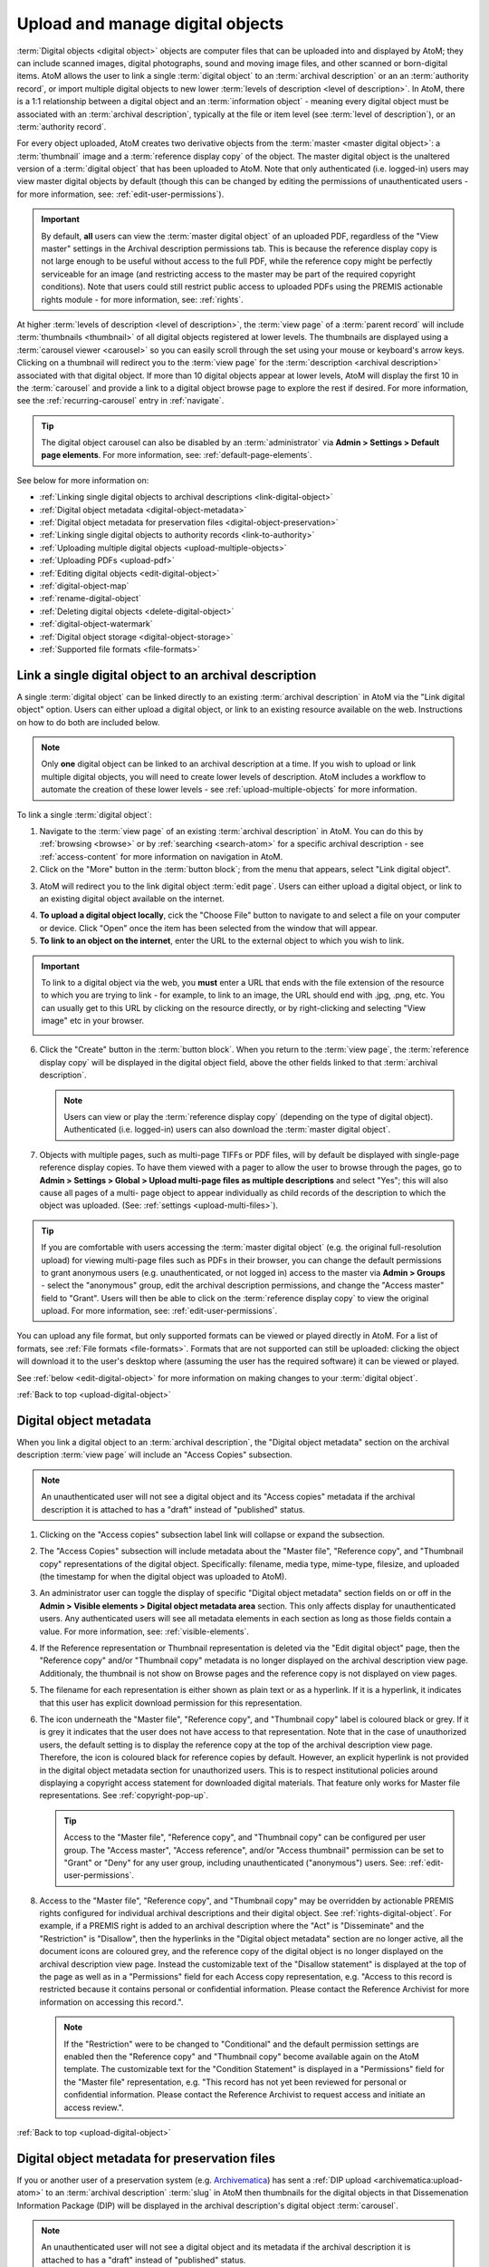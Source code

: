 .. _upload-digital-object:

=================================
Upload and manage digital objects
=================================

:term:`Digital objects <digital object>` objects are computer files that can be
uploaded into and displayed by AtoM; they can include scanned images, digital
photographs, sound and moving image files, and other scanned or born-digital
items. AtoM allows the user to link a single :term:`digital object` to an
:term:`archival description` or an an :term:`authority record`, or import
multiple digital objects to new lower :term:`levels of description <level of
description>`. In AtoM, there is a 1:1 relationship between a digital object and
an :term:`information object` - meaning every digital object must be associated
with an :term:`archival description`, typically at the file or item level (see
:term:`level of description`), or an :term:`authority record`.

For every object uploaded, AtoM creates two derivative objects from the
:term:`master <master digital object>`: a :term:`thumbnail` image and a
:term:`reference display copy` of the object. The master digital object is the
unaltered version of a :term:`digital object` that has been uploaded to
AtoM. Note that only authenticated (i.e. logged-in) users may view master
digital objects by default (though this can be changed by editing the
permissions of unauthenticated users - for more information, see:
:ref:`edit-user-permissions`).

.. IMPORTANT::

   By default, **all** users can view the :term:`master digital object` of an
   uploaded PDF, regardless of the "View master" settings in the Archival
   description permissions tab. This is because the reference display copy is
   not large enough to be useful without access to the full PDF, while the
   reference copy might be perfectly serviceable for an image (and restricting
   access to the master may be part of the required copyright conditions).
   Note that users could still restrict public access to uploaded PDFs using
   the PREMIS actionable rights module - for more information, see:
   :ref:`rights`.

.. image:: images/carousel.*
   :align: center
   :width: 70%
   :alt: A image of the carousel in AtoM

At higher :term:`levels of description <level of description>`, the
:term:`view page` of a :term:`parent record` will include
:term:`thumbnails <thumbnail>` of all digital objects registered at lower levels.
The thumbnails are displayed using a :term:`carousel viewer <carousel>` so you
can easily scroll through the set using your mouse or keyboard's arrow keys.
Clicking on a thumbnail will redirect you to the :term:`view page` for the
:term:`description <archival description>` associated with that digital
object. If more than 10 digital objects appear at lower levels, AtoM will
display the first 10 in the :term:`carousel` and provide a link to a digital
object browse page to explore the rest if desired. For more information,
see the :ref:`recurring-carousel` entry in :ref:`navigate`.

.. TIP::

   The digital object carousel can also be disabled by an
   :term:`administrator` via **Admin > Settings > Default page elements**. For
   more information, see: :ref:`default-page-elements`.

See below for more information on:

* :ref:`Linking single digital objects to archival descriptions <link-digital-object>`
* :ref:`Digital object metadata <digital-object-metadata>`
* :ref:`Digital object metadata for preservation files <digital-object-preservation>`
* :ref:`Linking single digital objects to authority records <link-to-authority>`
* :ref:`Uploading multiple digital objects <upload-multiple-objects>`
* :ref:`Uploading PDFs <upload-pdf>`
* :ref:`Editing digital objects <edit-digital-object>`
* :ref:`digital-object-map`
* :ref:`rename-digital-object`
* :ref:`Deleting digital objects <delete-digital-object>`
* :ref:`digital-object-watermark`
* :ref:`Digital object storage <digital-object-storage>`
* :ref:`Supported file formats <file-formats>`

.. seealso::

   * :ref:`rights`
   * :ref:`rights-digital-object`
   * :ref:`manage-digital-object-storage`
   * :ref:`upload-limit`
   * :ref:`rename-title-slug`

.. _link-digital-object:

Link a single digital object to an archival description
=======================================================

A single :term:`digital object` can be linked directly to an existing
:term:`archival description` in AtoM via the "Link digital object" option.
Users can either upload a digital object, or link to an existing resource
available on the web. Instructions on how to do both are included below.

.. NOTE::

   Only **one** digital object can be linked to an archival description at a
   time. If you wish to upload or link multiple digital objects, you will
   need to create lower levels of description. AtoM includes a workflow to
   automate the creation of these lower levels - see
   :ref:`upload-multiple-objects` for more information.

.. image:: images/link-digital-object.*
   :align: center
   :width: 80%
   :alt: A image of the link digital object edit page

To link a single :term:`digital object`:

1. Navigate to the :term:`view page` of an existing
   :term:`archival description` in AtoM. You can do this by
   :ref:`browsing <browse>` or by :ref:`searching <search-atom>` for a specific
   archival description - see :ref:`access-content` for more information on
   navigation in AtoM.
2. Click on the "More" button in the :term:`button block`; from the menu that
   appears, select "Link digital object".

.. image:: images/more-menu-link.*
   :align: center
   :width: 80%
   :alt: A image of the more menu, with the Link digital object option selected

3. AtoM will redirect you to the link digital object :term:`edit page`. Users
   can either upload a digital object, or link to an existing digital object
   available on the internet.

.. image:: images/link-digital-object.*
   :align: center
   :width: 80%
   :alt: A image of the link digital object edit page

4. **To upload a digital object locally**, cick the "Choose File" button to
   navigate to and select a file on your computer or device. Click "Open" once
   the item has been selected from the window that will appear.
5. **To link to an object on the internet**, enter the URL to the external
   object to which you wish to link.

.. IMPORTANT::

   To link to a digital object via the web, you **must** enter a URL that
   ends with the file extension of the resource to which you are trying to
   link - for example, to link to an image, the URL should end with .jpg,
   .png, etc. You can usually get to this URL by clicking on the resource
   directly, or by right-clicking and selecting "View image" etc in your
   browser.

   .. image:: images/link-external-example.*
      :align: center
      :width: 90%
      :alt: An example of linking to an external digital object

6. Click the "Create" button in the :term:`button block`. When you return to the
   :term:`view page`, the :term:`reference display copy` will be displayed in
   the digital object field, above the other fields linked to that
   :term:`archival description`.

   .. NOTE::

      Users can view or play the :term:`reference display copy` (depending on
      the type of digital object). Authenticated (i.e. logged-in) users can also
      download the :term:`master digital object`.

7. Objects with multiple pages, such as multi-page TIFFs or PDF files, will by
   default be displayed with single-page reference display copies. To have them
   viewed with a pager to allow the user to browse through the pages, go to
   **Admin > Settings > Global > Upload multi-page files as multiple
   descriptions** and select "Yes"; this will also cause all pages of a multi-
   page object to appear individually as child records of the description to
   which the object was uploaded. (See: :ref:`settings <upload-multi-files>`).

.. TIP::

   If you are comfortable with users accessing the
   :term:`master digital object` (e.g. the original full-resolution upload)
   for viewing multi-page files such as PDFs in their browser, you can change
   the default permissions to grant anonymous users (e.g. unauthenticated, or
   not logged in) access to the master via **Admin > Groups** - select the
   "anonymous" group, edit the archival description permissions, and change
   the "Access master" field to "Grant". Users will then be able to click on
   the :term:`reference display copy` to view the original upload. For more
   information, see: :ref:`edit-user-permissions`.


You can upload any file format, but only supported formats can be viewed or
played directly in AtoM. For a list of formats, see
:ref:`File formats <file-formats>`. Formats that are not supported can still be
uploaded: clicking the object will download it to the user's desktop where
(assuming the user has the required software) it can be viewed or played.

See :ref:`below <edit-digital-object>` for more information on making changes to
your :term:`digital object`.

:ref:`Back to top <upload-digital-object>`


.. _digital-object-metadata:

Digital object metadata
=======================

When you link a digital object to an :term:`archival description`, the "Digital
object metadata" section on the archival description :term:`view page` will 
include an "Access Copies" subsection.

.. NOTE::

   An unauthenticated user will not see a digital object and its "Access
   copies" metadata if the archival description it is attached to has a
   "draft" instead of "published" status.

1. Clicking on the "Access copies" subsection label link will collapse or 
   expand the subsection. 

2. The "Access Copies" subsection will include metadata about the "Master
   file", "Reference copy", and "Thumbnail copy" representations of the
   digital object. Specifically: filename, media type, mime-type, filesize,
   and uploaded (the timestamp for when the digital object was uploaded to
   AtoM).

   .. image:: images/access-copies-section.*
      :align: center
      :width: 90%
      :alt: digital object metadata with access enabled for all representations

3. An administrator user can toggle the display of specific "Digital object 
   metadata" section fields on or off in the **Admin > Visible elements >
   Digital object metadata area** section. This only affects display for 
   unauthenticated users. Any authenticated users will see all metadata 
   elements in each section as long as those fields contain a value. For more 
   information, see: :ref:`visible-elements`. 

4. If the Reference representation or Thumbnail representation is deleted via
   the "Edit digital object" page, then the "Reference copy" and/or "Thumbnail 
   copy" metadata is no longer displayed on the archival description view 
   page. Additionaly, the thumbnail is not show on Browse pages and the 
   reference copy is not displayed on view pages.

5. The filename for each representation is either shown as plain text or as a
   hyperlink. If it is a hyperlink, it indicates that this user has explicit 
   download permission for this representation.

6. The icon underneath the "Master file", "Reference copy", and "Thumbnail copy" 
   label is coloured black or grey. If it is grey it indicates that the user does
   not have access to that representation. Note that in the case of unauthorized
   users, the default setting is to display the reference copy at the top of the
   archival description view page. Therefore, the icon is coloured black for 
   reference copies by default. However, an explicit hyperlink is not provided
   in the digital object metadata section for unauthorized users. This is to 
   respect institutional policies around displaying a copyright access statement 
   for downloaded digital materials. That feature only works for Master file 
   representations. See :ref:`copyright-pop-up`.

   .. image:: images/digital-object-no-master-access.*
      :align: center
      :width: 90%
      :alt: digital object without access to master representation 


   .. TIP::

      Access to the "Master file", "Reference copy", and "Thumbnail copy" can 
      be configured per user group. The "Access master", "Access reference", 
      and/or "Access thumbnail" permission can be set to "Grant" or "Deny" for 
      any user group, including unauthenticated ("anonymous") users. 
      See: :ref:`edit-user-permissions`. 

8. Access to the "Master file", "Reference copy", and "Thumbnail copy" may be
   overridden by actionable PREMIS rights configured for individual archival 
   descriptions and their digital object. See :ref:`rights-digital-object`. 
   For example, if a PREMIS right is added to an archival description where 
   the "Act" is "Disseminate" and the "Restriction" is "Disallow", then the 
   hyperlinks in the "Digital object metadata" section are no longer active, 
   all the document icons are coloured grey, and the reference copy of the 
   digital object is no longer displayed on the archival description view 
   page. Instead the customizable text of the "Disallow statement" is
   displayed at the top of the page as well as in a "Permissions" field for 
   each Access copy representation, e.g. "Access to this record is restricted 
   because it contains personal or confidential information. Please contact 
   the Reference Archivist for more information on accessing this record.". 

   .. image:: images/digital-object-premis-disallow.*
      :align: center
      :width: 90%
      :alt: digital object PREMIS rights set to disallow

   .. NOTE::

      If the "Restriction" were to be changed to "Conditional" and the default 
      permission settings are enabled then the "Reference copy" and "Thumbnail 
      copy" become available again on the AtoM template. The customizable text 
      for the "Condition Statement" is displayed in a "Permissions" field for the 
      "Master file" representation, e.g. "This record has not yet been 
      reviewed for personal or confidential information. Please contact the 
      Reference Archivist to request access and initiate an access review.".

:ref:`Back to top <upload-digital-object>`

.. _digital-object-preservation:

Digital object metadata for preservation files
==============================================

If you or another user of a preservation system (e.g. 
`Archivematica <https://www.archivematica.org/>`_) has sent a 
:ref:`DIP upload <archivematica:upload-atom>` to an :term:`archival
description` :term:`slug` in AtoM then thumbnails for the digital objects 
in that Dissemenation Information Package (DIP) will be displayed in the 
archival description's digital object :term:`carousel`.

.. NOTE::

   An unauthenticated user will not see a digital object and its metadata 
   if the archival description it is attached to has a "draft" instead of 
   "published" status.

When selecting one of the digital objects included in the DIP upload, the 
"Digital object metadata" section on the archival description view page will 
include a "Preservation Copies" and "Access Copies" subsection.

.. NOTE::

   When the preservation system uploads a DIP with digital objects to AtoM, 
   it will generate "Master file", "Reference copy", and "Thumbnail copy" 
   representations with their metadata displayed in the "Access copies" 
   subsection.

1. Clicking on either of these subsection label links will collapse or expand 
   the subsection. See the :ref:`digital-object-metadata` above for more about
   the "Access copies" section.

2. The "Preservation Copies" subsection will include metadata about the
   "Original file" and "Preservation copy" representations that are stored in 
   the preservation system. 

.. NOTE::

   If the preservation system did not generate a preservation copy then 
   only the "Original file" section is shown.

3. The "Preservation copy" metadata includes filename, filesize, and a 
   timestamp for when the preservation system normalized (i.e. transcoded) the 
   preservation copy from the original file.  

4. The "Original file" metadata may include filename, file format name, file 
   format version, format registry key (the unique key assigned to the file 
   format by a format registry), format registry name (e.g. PRONOM), filesize, 
   and ingested (the timestamp for when the preservation system received the 
   original file).

5. If the preservation action system statement option is enabled, you will
   also see a "Permissions" field with custom text that is populated by an 
   Administrator user via 
   **Admin > Settings > Permissions > Preservation system access statement** 
   (e.g. "Access only provided on research room computer"). For more 
   information see :ref:`Preservation system access statement 
   <preservation-access-statement>`.

   .. image:: images/digital-object-preservation-copies-no-access.*
      :align: center
      :width: 90%
      :alt: digital object preservation copy display, without access

6. An administrator user can toggle the display of specific "Digital object 
   metadata" section fields on or off via **Admin > Visible elements > Digital 
   object metadata area**. This only affects display for unauthenticted users. 
   Any authenticated users will see all metadata elements in each section as 
   long as those fields contain a value. For more 
   information, see: :ref:`visible-elements`. 

7. If you are logged in and belong to the "authenticated" group, then you will 
   also see the File UUID and AIP UUID for the Original file. The file UUID is 
   the preservation system's universally unique identifier for the file and 
   the Archival Information Package (AIP) UUID is the universally unique 
   identifier for the preservation system package which contains the file 
   along with other related files.

8. If the preservation copies came from the Archivematica preservation system 
   and AtoM has enabled the "arStorageServicePlugin" to allow for AIP 
   download, then users that belong to a group with Download AIP permissions 
   (by default Administrators only) will also see a "Download file" and 
   "Download AIP" link next to each UUID. Clicking on them will fetch the file 
   or the full AIP from the preservation system. See 
   :ref:`Storage service settings <storage-service>`.

   .. image:: images/digital-object-preservation-copies-with-access.*
      :align: center
      :width: 90%
      :alt: digital object preservation copy display, with access

9. If the user has "Download file" and "Download AIP" permissions then the box 
   icon under the "Original file" label will be coloured black. Otherwise it 
   is coloured grey.

.. NOTE::

   By default, access to the preservation copy is only available via the 
   preservation system, therefore the box icon under the "Preservation 
   copy"  label is always coloured grey for all users.

:ref:`Back to top <upload-digital-object>`


.. _link-to-authority:

Link a single digital object to an authority record
===================================================

The process to link a :term:`digital object` to an :term:`authority record` is
similar:

1. Navigate to the :term:`view page` of an existing
   :term:`authority record` in AtoM. You can do this by
   :ref:`browsing <browse>` or by :ref:`searching <search-atom>` for a specific
   authority record - see :ref:`access-content` for more information on
   navigation in AtoM.

2. Click on the "More" button in the :term:`button block` and select "Link
   digital object".

.. image:: images/link-do-authority.*
   :align: center
   :width: 80%
   :alt: A image of the more menu, with the Link digital object option selected

3. AtoM will redirect you to the link digital object :term:`edit page`. Users
   can either upload a digital object, or link to an existing digital object
   available on the internet.

4. **To upload a digital object locally**, cick the "Choose File" button to
   navigate to and select a file on your computer or device. Click "Open" once
   the item has been selected from the window that will appear.
5. **To link to an object on the internet**, enter the URL to the external
   object to which you wish to link.

.. IMPORTANT::

   To link to a digital object via the web, you **must** enter a URL that
   ends with the file extension of the resource to which you are trying to
   link - for example, to link to an image, the URL should end with .jpg,
   .png, etc. You can usually get to this URL by clicking on the resource
   directly, or by right-clicking and selecting "View image" etc in your
   browser.

6. Click the "Create" button in the :term:`button block`. When you return to the
   :term:`view page`, the :term:`reference display copy` will be displayed in
   the digital object field, above the other fields linked to that
   :term:`authority record`.

   .. image:: images/authority-image.*
      :align: center
      :width: 80%
      :alt: Authority record with linked image

.. NOTE::

   Unauthenticated users (i.e. not logged in) cannot download digital
   objects associated with authority records.

As with :term:`archival descriptions <archival description>`, you can upload any
file format to :term:`authority records<authority record>`, but only supported
formats can be viewed or played directly in AtoM.  For a list of formats, see
:ref:`File formats <file-formats>`. Formats that are not supported can still be
uploaded: clicking the object will download it to the user's desktop where
(assuming the user has the required software) it can be viewed or played.

See :ref:`below <edit-digital-object>` for more information on making changes to
your :term:`digital object`.

:ref:`Back to top <link-to-authority>`

.. _upload-multiple-objects:

Upload multiple digital objects to archival descriptions
========================================================

In AtoM, there is a 1:1 relationship between
:term:`archival descriptions <archival description>` and
:term:`digital objects <digital object>` - that is, only one digital object
may be associated with an archival description, and all digital objects
require an associated description. However, to enable a rapid workflow where
users can upload multiple digital objects without first having to create
associated descriptions, AtoM includes an option to upload multiple digital
objects at once, as :term:`children <child record>` of a selected archival
description. Users can choose what :term:`level of description` is used when
the placeholder descriptions are created; a title can also be added to each
uploaded digital object, which will then be used as the title for the related
description.

.. image:: images/upload-multiple-images.*
   :align: center
   :width: 70%
   :alt: A image of the upload multiple images edit page

**To upload multiple digital objects in AtoM:**

1. Navigate to the :term:`view page` of an existing
   :term:`archival description` in AtoM. You can do this by
   :ref:`browsing <browse>` or by :ref:`searching <search-atom>` for a specific
   archival description - see :ref:`Access content <access-content>` for more
   information on navigation in AtoM.
2. Click on the "More" button in the :term:`button block`; from the menu that
   appears, select "Import digital objects".

.. image:: images/import-digi-objects.*
   :align: center
   :width: 80%
   :alt: An image of the options in the More button located in the button block

3. Select a default title for the objects  - this will be used as the title
   for the associated :term:`archival description` that will be created for
   each object uploaded. Each object will also have its own title field that
   can be customized later in the process, but if you do not wish to
   individually name each object's associated description, an automated title
   can be added to all objects using the title field at the top of the upload
   page. The ``%dd%`` in the default title provided represents an incrementing
   2-digit number - that is to say, the default will use image 01, image 02,
   etc. However, this can be customized as needed:

.. image:: images/import-objects-title.*
   :align: center
   :width: 80%
   :alt: Choosing the default title added to child descriptions

4. Choose a default :term:`level of description`. Unlike the
   :ref:`link-digital-object` option, which attaches the :term:`digital object`
   directly to the :term:`archival description` at that level, the "Import
   multiple objects" option requires the user to designate a level of
   description (e.g.: Fonds, Subfonds, Collection, Series, Subseries, File,
   Item, Record group, Part, etc). This level of description will be used for
   the new :term:`children <child record>` that are generated as part of the
   upload.

.. image:: images/import-objects-select.*
   :align: center
   :width: 80%
   :alt: Selecting a level of description for the child descriptions

.. TIP::

   For users wishing to include multiple individual images as "views" of a
   single item, AtoM now includes "Part" as a level of description included at
   installation. An :term:`administrator` can customize the levels of 
   description available in AtoM - for more information, see: 

   * :ref:`terms`

5. Add your digital objects. You can drag and drop a selection onto the pane
   provided (as shown in the image below), or you can click the "browse" link
   and use your computer's file explorer to find and select the digital
   objects you would like to load.

.. image:: images/import-objects-drag.*
   :align: center
   :width: 80%
   :alt: Dragging digital objects into AtoM's multi-uploader

6. Once selected, the page will show previews of all the objects. If you like,
   you can edit the title for each description that will be created, by
   clicking the pencil icon under to the preview. However, once we click the
   "Upload" button, a separate page dedicated to customizing the description
   titles will be provided (see step 9 below). Remember, the title you enter 
   here will be the title used for the associated :term:`archival description` 
   that will be created for each :term:`digital object` uploaded.

.. image:: images/import-objects-title2.*
   :align: center
   :width: 80%
   :alt: Customizing individual description titles for each object uploaded

7. If necessary, you can click the black "X" icon on the top right of the
   thumbnail generated to remove an object from the upload. You can also add
   additional objects either by dragging them in, or by using the "Add more" link 
   provived in the top right corner of the upload area.

.. NOTE::

   The ``%dd%`` incremental counter used in the default Title field will
   **only** ever increment up to the next number - even if you remove
   previously added objects!

   For example, if you added 3 images using the default title (i.e. image 01,
   image 02, image 03), then removed one and uploaded a different image, this
   new image would **not** be image 03 - it would be added as "image 04."

   Any discrepancies can be easily reviewed and modified on the next page of
   the importer, where each image will be shown next to an editable title
   field.

8. You can quit the upload process at any time by clicking the "Cancel" button
   in the :term:`button block`; any digital objects already uploaded will not be
   saved. Note that simply navigating away from the page by any other means,
   **without first clicking "Upload"** will also result in no new digital
   objects being uploaded.
9. Click the "Upload" button in the :term:`button block` when you are satisfied
   with your changes. AtoM will upload the images using the default description 
   titles provided, but will immediately redirect you to a page where you can 
   individually customize those default titles if desired: 

.. image:: images/import-objects-title-change.*
   :align: center
   :width: 80%
   :alt: Customizing the description titles of the uploaded digital objects

10. When you are satisfied with the associated description titles, click the
    "Save" button in the :term:`button block` at the bottom of the page. When
    you return to the :term:`view page`, you will see that the objects have
    all been attached to the :term:`archival description` as :term:`child
    records <child record>` of that description. If the digital object
    :ref:`recurring-carousel` is enabled (see :ref:`default-page-elements` for 
    instructions on enabling or disabling the carousel), you will also see the 
    thumbnails of your uploaded digital objects in the carousel.

.. image:: images/import-objects-children.*
   :align: center
   :width: 70%
   :alt: An image of a description after uploading multiple digital objects

:ref:`Back to top <upload-digital-object>`

.. _upload-pdf:

Upload PDF
==========

A user can link a single PDF and import multiple PDFs into AtoM. A full-text
search of the content of the PDF is available through the main search box. PDFs
that have a text layer will work, including all OCR PDFs and born-digital PDFs
that include a text layer (e.g., exported Word documents) will work. Search
results will refer users to the PDF that contains the search term(s), but will
not reveal the location of the term(s) within the PDF.

Currently, AtoM 2.x truncates PDF text after the first 65,535 bytes.

As mentioned above, it is possible to upload multi-page TIFFs or PDF files to
be displayed with a page viewer and to upload each page as a child object of
the parent. To enable this feature, see :ref:`settings <upload-multi-files>`.

Otherwise, the process for uploading PDFs is the same as described above.


:ref:`Back to top <upload-digital-object>`

.. _edit-digital-object:

Edit digital objects
====================

Any :term:`digital object` that has been uploaded and linked to an
:term:`archival description` or :term:`authority record` can be edited at any
time by an authenticated (i.e. logged-in) user.

To edit a digital object:

.. |pencil| image:: images/pencil.png
   :height: 18
   :width: 18

1. Navigate to the :term:`view page` of an existing :term:`archival description`
   or :term:`authority record` that has an associated :term:`digital object`.
2. Click on the "More" button in the :term:`button block`; from the menu that
   appears, select "Edit digital object".
3. You will be redirected to the digital object's :term:`edit page`. On this
   page, all representations (i.e. :term:`master <master digital object>`
   representation, :term:`reference <reference display copy>` representation and
   :term:`thumbnail` representation) of the :term:`digital object` will be
   listed, along with information on their Filename, Filesize and Media Type.
4. The Media type is used by the Media type facet in the search/browse pages -
   in some cases, AtoM might not properly detect the media type, and you can
   adjust it here for better results. Values include: Audio, Image, Video, Text,
   and Other. For more information on filter facets in AtoM, see:
   :ref:`recurring-facet-filters`.
5. You can add alternative text to display if the image cannot be displayed in
   your browser.
6. You can also add latitude and longitude values to the Master digital object's
   metadata for basic geolocation support. This can configured to display a
   dynamic Google map in AtoM - for more information, see below:

   * :ref:`digital-object-map`

Edit reference and thumbnail representations
--------------------------------------------

6. If you wish to use a different image as the :term:`thumbnail` or
   :term:`reference <reference display copy>` version this is also performed
   from the Edit digital object screen. First click delete in Reference
   representation or Thumbnail area. 

.. image:: images/edit-thumbnail.*
   :align: center
   :width: 70%
   :alt: Deleting a thumbnail or reference image

7. AtoM will ask the user to confirm that they would like to delete the
   thumbnail/reference image. After confirming, the Edit digital object
   screen will allow the user to upload a new reference representation by
   clicking Browse and selecting a file from their computer, or auto-generate a
   new representation from the master image.

.. image:: images/upload-thumbnail.*
   :align: center
   :width: 70%
   :alt: Upload or create a new thumbnail or reference image.

Save changes
------------

8. You can quit the edit process at any time by clicking the "Cancel" button
   in the :term:`button block`; any edits made to digital objects will not be
   saved. Note that simply navigating away from the page by any other means,
   **without first clicking "Save"** will also result in no new digital objects
   being uploaded.

9. Once all your changes have been made, click the "Save" button in the
   :term:`button block`. You will be redirected back to the
   :term:`archival description's <archival description>` :term:`view page`.

All changes made can be edited once again, at any time, by following the steps
outlined above.

:ref:`Back to top <upload-digital-object>`

.. _digital-object-map:

Add dynamic maps to your digital object metadata
================================================

To support basic geolocation, AtoM has the ability to associate latitude and
longitude coordinates with a digital object. If desired, you can also display
a dynamic Google map in the digital object metadata
:term:`area <information area>` showing the location of the coordinates. To do
so, an :term:`administrator` will first need to configure certain settings so
the map can be visible.

.. image:: images/digi-object-map.*
   :align: center
   :width: 90%
   :alt: The map displayed in the digital object metadata area

**Enabling the display of digital object maps**

Two separate settings must be changed to enable the display of the digital
object maps in AtoM. First, in **Admin > Settings > Global**, an API key must
be added to the :ref:`maps-api-key`.

You can request a Google Maps API key free of charge - all you need is a
Google account. For more information, see:

* https://developers.google.com/maps/documentation/javascript/get-api-key

Additionally, in **Admin > Settings > Default page elements**, the "Digital
obect map" setting checkbox must be checked. Remember to save your changes in
the Settings area!

.. image:: images/digi-map-setting.*
   :align: center
   :width: 90%
   :alt: The Digital object map checkbox in Default page elements

For more information, see:

* :ref:`maps-api-key`
* :ref:`default-page-elements`

**Adding latitude and longitude values to a digital object**

Once the above settings are configured, then any time a digital object has
latitude and longitude values added to it, it will display a dynamic, zoomable
map in the Digital object metadata area. To add your latitude and longitude
values to an existing digital object (Examples show this process for
:term:`archival description` - the instructions are the same for
:term:`authority record`):

1. Navigate to the :term:`archival description` or :term:`authority record`
   linked to the :term:`digital object` you want to edit. You can do this by
   :ref:`searching <search-atom>` or :ref:`browsing <browse>` - for more
   information on navigation in AtoM, see: :ref:`access-content`.

.. image:: images/view-digi-object.*
   :align: center
   :width: 90%
   :alt: The view page of an archival description with a digital object

2. When you are on the :term:`view page` of the related description, scroll
   down the :term:`button block` at the bottom of the page, and in the "More"
   menu, select "Edit digital object"

.. image:: images/edit-digi-object.*
   :align: center
   :width: 90%
   :alt: The Edit digital object option in the More menu at the bottom of the
         page

3. AtoM will redirect you to the :term:`edit page` for the digital object. In
   the :term:`information area` for the :term:`master digital object`, add your
   latitude and longitude values to the fields provided.

.. image:: images/lat-longs.*
   :align: center
   :width: 90%
   :alt: Adding latitute and longitude values to a digital object

.. IMPORTANT::

   For **all** latitude and longitude :term:`fields <field>` in AtoM, you need
   to use the Signed degrees format (e.g. DDD.dddd) for the data to work!
   Degree and cardinal based formats (e.g. DDD MM SS + compass direction)
   **will not work** and the map will not be generated properly.

   When only one field is provided, latitude values should be entered first,
   followed by a comma before the longitude values.

   Here is an example of the latitude and longitude for Vancouver, BC, Canada:

   **Correct format:** (signed degrees)

   * 49.246292, -123.116226

   **Will not work in AtoM:** (DMS cardinal)

   * 49° 14' 46.6512" N, 123° 6' 58.4136" W

4. When you save the record, AtoM will return you to the archival
   description's :term:`view page`. In the Digital object metadata area, you
   should now see a Google map showing your coordinates with a pin. You can
   zoom, pan, change the map type, and clik to view a full Google map in a new
   tab.

.. image:: images/digi-object-map.*
   :align: center
   :width: 90%
   :alt: The map displayed in the digital object metadata area

.. TIP::

   Not sure how to find out the coordinates of a location? You can use Google
   maps!

   Find your location on a map - zoom in to make it as precise as possible. If
   you right-click and select the "What's here?" option that will appear in
   the context menu that appears, Google Maps will display the latitude and
   longitude values, along with any addtional information it has:

   .. image:: images/google-lat-longs.*
      :align: center
      :width: 90%
      :alt: Finding lat and long values with Google Maps

   You can then use this information in AtoM following the steps described
   above!

:ref:`Back to top <upload-digital-object>`

.. _rename-digital-object:

Edit the filename of a digital object linked to an archival description
=======================================================================

For locally uploaded digital objects, you can edit the file name of the digital
object after it has already been uploaded, using the "Rename" module.  Once
edited, AtoM will automatically update all related file paths to ensure that the
link between the digital object and the associated :term:`archival description`
is maintained.

Note: this is not available for :term:`digital objects <digital
object>` linked to :term:`authority records <authority record>`.

.. IMPORTANT::

   This feature is best used for **locally** uploaded digital objects, **not**
   digital objects linked via URL to an external location, such as the web.

   Technically the feature will work with external links, but all you are
   renaming in AtoM is the filename stored in the database associated with the
   :term:`master digital object`, and the filenames of any locally generated
   derivatives such as the :term:`reference display copy` and the
   :term:`thumbnail`. When linking a digital object in AtoM via URL, the
   master is not stored in AtoM, but local derivatives are created for use in
   search/browse results and the :term:`view page` of the linked description.
   For more on linking digital objects in AtoM, see above:
   :ref:`link-digital-object`. If you do edit the filename of an external
   linked digital object, AtoM will store the filename locally, and use it to
   update the filenames of the derivatives - but the external object will not
   be affected, and the link displayed in the digital object metadata area
   will be unchanged.

The Rename module used to edit the linked digital object filename can also be
used to edit the title of the associated :term:`archival description`, and its
:term:`slug` - detailed instructions on how to use it for these other purposes
are included on the :ref:`archival-descriptions` documentation page - see:
:ref:`rename-title-slug`.

**To change the filename of a linked digital object:**

1. Navigate to the :term:`view page` of an existing
   :term:`archival description` with a linked digital object in AtoM. You can
   do this by :ref:`browsing <browse>` or by :ref:`searching <search-atom>`
   for a specific  archival description - see :ref:`access-content` for more
   information on navigation in AtoM.
2. Scroll down to the :term:`button block` at the bottom of the page, and
   click on the "More" button - a menu will open with further options. Click
   on "Rename" to open the Rename module.

.. image:: images/rename-button.*
   :align: center
   :width: 80%
   :alt: An image of the More button menu opened on an archival description

3. AtoM will redirect you to the Rename module page. You will see 3
   :term:`fields <field>` - one for the title of the description, one for
   the slug; the third field is for the filename of the digital object
   linked to the description.

.. image:: images/rename-page.*
   :align: center
   :width: 80%
   :alt: An image of the Rename module's available fields

.. SEEALSO::

   For more information on editing the :term:`slug` and/or title of a
   description with the rename module, see: :ref:`rename-title-slug`.

4. To the right of the edit fields, there is a checkbox corresponding to each
   field. By default, the title and slug checkboxes will be checked, and the
   filename field will be unchecked. The checkbox associated with a field must
   be checked to enable editing. You can uncheck these fields at any time to
   disable them - doing so will undo any changes made and prevent the field from
   updating when the "Update" button is clicked. To edit the filename of the
   linked :term:`digital object`, check the "Update filename" box. You also
   might wish to uncheck the Title and Slug boxes, to prevent any accidental
   edits.

5. Place your cursor in the filename :term:`field` and make changes as necessary.
   For reference, the original value before  your changes is displayed below
   the field.

.. image:: images/rename-filename.*
   :align: center
   :width: 80%
   :alt: An image of the filename being edited in the Rename module

.. IMPORTANT::

   AtoM will automatically sanitize a filename you submit, including:

   * Replacing spaces with hyphens
   * Stripping uppercase characters to lower
   * Removing special characters (e.g. ! @ # $ % ^ & etc)
   * Removing stopwords (e.g. a, an, the, etc)

   This is similar to how a :term:`slug` is sanitized - for more information,
   see: :ref:`slugs-in-atom`.

   **However**, unlike when editing a slug (see :ref:`rename-title-slug`),
   AtoM will **not** give you any warning or notification when making these
   changes after you submit the new filename. You will have to look at the
   digital object metadata area to review the sanitized filename, and repeat
   the above steps if needed.

   We recommend using lowercase alphanumeric characters with no spaces or
   stopwords when choosing your new filename.

6. If you do **not** wish to save your changes, you can click the "Cancel"
   button in the :term:`button block` at the bottom of the Rename module page.
   Note that navigating away from the Rename page will also result in no changes
   being saved.

7. When you are finished making your edits, save your changes by clicking the
   "Update" button located in the :term:`button block` at the bottom of the
   Rename module page. AtoM will redirect you to the :term:`view page` for the
   related :term:`archival description`. A notification banner at the top of
   the page will let you know that the description has been updated.

.. image:: images/rename-notification.*
   :align: center
   :width: 80%
   :alt: An image of the notification banner after a successful rename

8. You can see the updated filename in the Digital object metadata
   :term:`area <information area>` at the bottom  of the record. If you are
   unhappy with the results, you can repeat steps 1-7 as necessary.

.. image:: images/object-metadata-area.*
   :align: center
   :width: 80%
   :alt: An image of the digital object metadata area on an archival description

:ref:`Back to top <upload-digital-object>`

.. _delete-digital-object:

Delete digital objects
======================

To delete a :term:`digital object` that has been uploaded and linked to an
:term:`archival description` or :term:`authority record`:

1. Navigate to the :term:`view page` of an existing :term:`archival description`
   or :term:`authority record` that has an existing :term:`digital object`.
2. Click on the "More" button in the :term:`button block`; from the menu that
   appears, select "Edit digital object". You will be redirected to the digital
   object's :term:`edit page`.
3. Scroll to the bottom of the page and click "Delete". You will be prompted to
   confirm that you wish to "Delete" the digital object; click "Delete" once
   again. You will be redirected to the archival description's :term:`view
   page`.

:ref:`Back to top <upload-digital-object>`

.. _digital-object-watermark:

Adding a watermark to reference images
======================================

A system administator can place a watermark file in AtoM's root directory, so
a digital watermark is overlayed over all :term:`reference display copy` images
generated when a digital object is uploaded.

For more information, see the Administrator's manual:

* :ref:`customization-watermarking`

:ref:`Back to top <upload-digital-object>`

.. _digital-object-storage:

Digital object storage
======================

In AtoM, administrators can track digital object storage per :term:`repository`.
Storage limits may be placed on individual repositories by in-house server
capacity or on hosted server agreements.

If you are utilizing a multi-institutional / portal instance of AtoM, you will
need to check with the site administrator to learn the digital object storage
limitations.

For more information, see :ref:`Managing digital object storage
<manage-digital-object-storage>`.

.. _file-formats:

Files formats
=============

A number of file formats are supported as digital objects in AtoM. Files in
other formats can still be uploaded to AtoM; they just cannot be directly
accessed or streamed within AtoM itself. In these cases the user must
download the file from AtoM to his or her desktop and (assuming the user
has the requisite software) access the content there.

The table below shows image, audio and video formats which can be viewed in
AtoM:

+----------------+--------------------------------+--------------------------+
| Image          | Audio                          | Video                    |
+================+================================+==========================+
| PDF            | 8SVX                           | AVS                      |
+----------------+--------------------------------+--------------------------+
| BMP            |  AC-3                          | BFI                      |
+----------------+--------------------------------+--------------------------+
| GIF            | Apple Lossless                 | CamStudio CSCD           |
+----------------+--------------------------------+--------------------------+
| PNG            | ATRAC3                         | Cinepak                  |
+----------------+--------------------------------+--------------------------+
| JPEG           | Cook Codec                     | Creative YUV (CYUV)      |
+----------------+--------------------------------+--------------------------+
| V.Flash PTX    | EA ADPCM                       | DNxHD                    |
+----------------+--------------------------------+--------------------------+
| SGI            | FLAC                           | Flash Screen Video       |
+----------------+--------------------------------+--------------------------+
| Sun Rasterfile | Intel Music Coder              | FFV1                     |
+----------------+--------------------------------+--------------------------+
| FLIC           | Monkey's Audio                 | H.261                    |
+----------------+--------------------------------+--------------------------+
| TIFF           | MP2                            | H.263                    |
+----------------+--------------------------------+--------------------------+
| PNM            | MP3                            | H.264/MPEG-4 AVC         |
+----------------+--------------------------------+--------------------------+
|                | Nellymoser Asao Codec in Flash | Huffyuv                  |
+----------------+--------------------------------+--------------------------+
|                | QDM2                           | id Software RoQ Video    |
+----------------+--------------------------------+--------------------------+
|                | RealAudio 1.0                  | Intel Indeo 2            |
+----------------+--------------------------------+--------------------------+
|                | RealAudio 2.0                  | Intel Indeo 3            |
+----------------+--------------------------------+--------------------------+
|                | Shorten                        | LOCO                     |
+----------------+--------------------------------+--------------------------+
|                | Truespeech                     | Mimic[3]                 |
+----------------+--------------------------------+--------------------------+
|                | TTA                            | MJPEG                    |
+----------------+--------------------------------+--------------------------+
|                | TXD                            | MPEG-4 Part 2            |
+----------------+--------------------------------+--------------------------+
|                | Vorbis                         | Apple Computer QuickDraw |
+----------------+--------------------------------+--------------------------+
|                | WavPack                        | Quicktime Graphisc SMC   |
+----------------+--------------------------------+--------------------------+
|                | Windows Media Audio 1          | RealVideo RV10           |
+----------------+--------------------------------+--------------------------+
|                | Windows Media Audio 2          | RL2                      |
+----------------+--------------------------------+--------------------------+
|                |                                | Smacker video            |
+----------------+--------------------------------+--------------------------+
|                |                                | Snow                     |
+----------------+--------------------------------+--------------------------+
|                |                                | Sorenson SVQ1            |
+----------------+--------------------------------+--------------------------+
|                |                                | Sorenson SVQ3            |
+----------------+--------------------------------+--------------------------+
|                |                                | Theora                   |
+----------------+--------------------------------+--------------------------+
|                |                                | Asus V1                  |
+----------------+--------------------------------+--------------------------+
|                |                                | Asus V2                  |
+----------------+--------------------------------+--------------------------+
|                |                                | VMware VMnc              |
+----------------+--------------------------------+--------------------------+
|                |                                | On2 VP3                  |
+----------------+--------------------------------+--------------------------+
|                |                                | On2 VP5                  |
+----------------+--------------------------------+--------------------------+
|                |                                | On2 VP6                  |
+----------------+--------------------------------+--------------------------+
|                |                                | Westwood Studios VQA     |
+----------------+--------------------------------+--------------------------+
|                |                                | Microsoft WMV            |
|                |                                | v 7, 8 and 9             |
+----------------+--------------------------------+--------------------------+
|                |                                | Wing Commander/Xan Video |
+----------------+--------------------------------+--------------------------+

.. note::

   AtoM uses FFmpeg to handle audio-visual files. The table above shows
   the file formats supported by FFmpeg.

:ref:`Back to top <upload-digital-object>`
